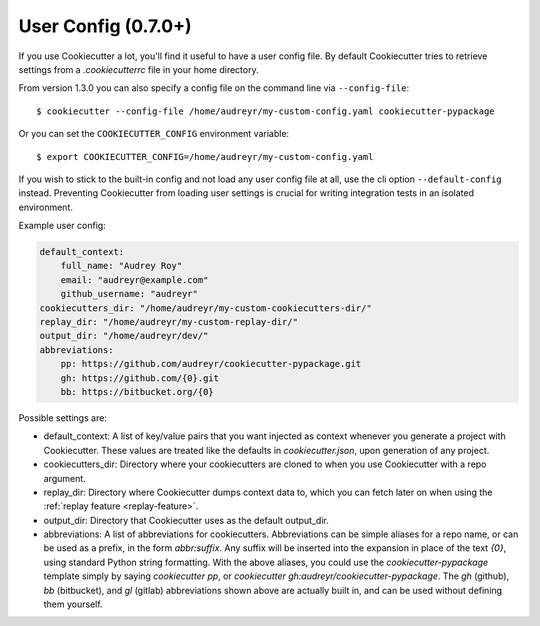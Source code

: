 .. _user-config:

User Config (0.7.0+)
====================

If you use Cookiecutter a lot, you'll find it useful to have a user config
file. By default Cookiecutter tries to retrieve settings from a `.cookiecutterrc`
file in your home directory.

From version 1.3.0 you can also specify a config file on the command line via ``--config-file``::

    $ cookiecutter --config-file /home/audreyr/my-custom-config.yaml cookiecutter-pypackage

Or you can set the ``COOKIECUTTER_CONFIG`` environment variable::

    $ export COOKIECUTTER_CONFIG=/home/audreyr/my-custom-config.yaml

If you wish to stick to the built-in config and not load any user config file at all,
use the cli option ``--default-config`` instead. Preventing Cookiecutter from loading
user settings is crucial for writing integration tests in an isolated environment.

Example user config:

.. code-block:: yaml

    default_context:
        full_name: "Audrey Roy"
        email: "audreyr@example.com"
        github_username: "audreyr"
    cookiecutters_dir: "/home/audreyr/my-custom-cookiecutters-dir/"
    replay_dir: "/home/audreyr/my-custom-replay-dir/"
    output_dir: "/home/audreyr/dev/"
    abbreviations:
        pp: https://github.com/audreyr/cookiecutter-pypackage.git
        gh: https://github.com/{0}.git
        bb: https://bitbucket.org/{0}

Possible settings are:

* default_context: A list of key/value pairs that you want injected as context
  whenever you generate a project with Cookiecutter. These values are treated
  like the defaults in `cookiecutter.json`, upon generation of any project.
* cookiecutters_dir: Directory where your cookiecutters are cloned to when you
  use Cookiecutter with a repo argument.
* replay_dir: Directory where Cookiecutter dumps context data to, which
  you can fetch later on when using the :ref:`replay feature <replay-feature>`.
* output_dir:  Directory that Cookiecutter uses as the default output_dir.
* abbreviations: A list of abbreviations for cookiecutters. Abbreviations can
  be simple aliases for a repo name, or can be used as a prefix, in the form
  `abbr:suffix`. Any suffix will be inserted into the expansion in place of
  the text `{0}`, using standard Python string formatting.  With the above
  aliases, you could use the `cookiecutter-pypackage` template simply by saying
  `cookiecutter pp`, or `cookiecutter gh:audreyr/cookiecutter-pypackage`.
  The `gh` (github), `bb` (bitbucket), and `gl` (gitlab) abbreviations shown
  above are actually built in, and can be used without defining them yourself.
